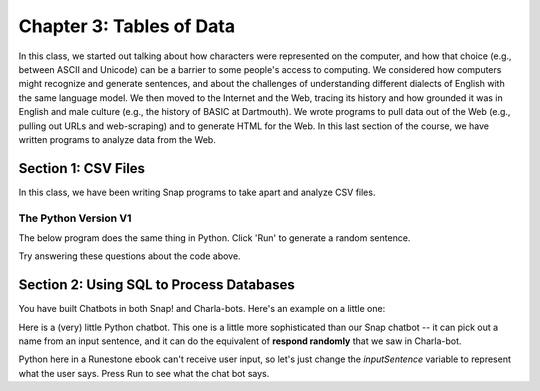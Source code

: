 =======================================
Chapter 3: Tables of Data
=======================================

In this class, we started out talking about how characters were represented on the computer, and how that choice (e.g., between ASCII and Unicode) can be a barrier to some people's access to computing. We considered how computers might recognize and generate sentences, and about the challenges of understanding different dialects of English with the same language model. We then moved to the Internet and the Web, tracing its history and how grounded it was in English and male culture (e.g., the history of BASIC at Dartmouth). We wrote programs to pull data out of the Web (e.g., pulling out URLs and web-scraping) and to generate HTML for the Web. In this last section of the course, we have written programs to analyze data from the Web.

Section 1: CSV Files
::::::::::::::::::::::::::::::::

In this class, we have been writing Snap programs to take apart and analyze CSV files.

.. image:: figures/picking-words-from-variables.png


The Python Version V1
----------------------

The below program does the same thing in Python.  Click 'Run' to generate a random sentence.

.. activecode:: pysentencegen
   :language: python
   
   import random
   
   nouns = ["dog","cat","bat"]
   verbs = ["jumps", "runs", "shouts"]
   adverbs = ["slowly", "quickly", "lazily"]
   articles = ["The","A"]
   
   noun = random.choice(nouns)
   verb = random.choice(verbs)
   adverb = random.choice(adverbs)
   article=random.choice(articles)
   
   print(article,noun,verb,adverb)

Try answering these questions about the code above.

.. mchoice:: PyGen1
    :correct: a
    :answer_a: They are both variables. `nouns` is a list of nouns, and `noun` is a randomly chosen noun
    :answer_b: Just the `s`.  They mean the same thing.
    :answer_c: Both are variables, which hold data in Python
    :feedback_a: Yes, exactly right.
    :feedback_b: No, the names of the variables are just chosen to inform the reader.
    :feedback_c: That's true, but that doesn't get at the purpose of the words.

    What's the difference between `nouns` and `noun` above?

.. mchoice:: PyGen1_2
    :correct: c
    :answer_a: Tells Python that it is going to make a choice among these items
    :answer_b: Creates a variable
    :answer_c: Define a list, like our multiline or list blocks in Snap.
    :feedback_a: No -- the choice comes later
    :feedback_b: No, the variable name with `=` does that.
    :feedback_c: That's right.

    What do you think the square brackets [] do in the above Python code?

.. mchoice:: PyGen1_3
    :correct: c
    :answer_a: It generates a random number
    :answer_b: It's a fairly arbitrary variable name
    :answer_c: It's the name of the library that contains the function `choice`
    :feedback_a: No -- the random library can generate a random number, but that's not what random means
    :feedback_b: No, it's pre-defined in Python.
    :feedback_c: That's right.

    Take a guess what the word `random` is above?



Section 2: Using SQL to Process Databases
::::::::::::::::::::::::::::::::::::::::::::

You have built Chatbots in both Snap! and Charla-bots.
Here's an example on a little one:

.. image:: figures/select-name-2014-decreasing.png

Here is a (very) little Python chatbot.  This one is a little more sophisticated than our Snap chatbot -- it can pick out a name from an input sentence, and it can do the equivalent of **respond randomly** that we saw in Charla-bot.

Python here in a Runestone ebook can't receive user input, so let's just change the `inputSentence` variable to represent
what the user says. Press Run to see what the chat bot says.

.. activecode:: sql1
   :language: sql
   :dburl: billionaires.db

   select name
   from billionaires 
   where year=2014 and rank<10;



.. mchoice:: PyGen3_1
    :correct: a
    :answer_a: Checks to see if the input sentence has the word "name" in it.
    :answer_b: Puts the word "name" into the output
    :answer_c: Asks the user what their name is
    :feedback_a: Exactly. `wordsInSentence` is the list of words in the input sentence
    :feedback_b: No, output is generated with print()
    :feedback_c: No, nothing here does that.

    What do you think `if "name" in wordsInSentence` does?

.. mchoice:: PyGen3_2
    :correct: b
    :answer_a: Lists the questions that the user might ask.
    :answer_b: Provide possible responses like *respond randomly* in Charla-bots.
    :answer_c: Makes it possible for the computer to respond to questions.
    :feedback_a: No, that isn't happening here.
    :feedback_b: Exactly. Each question is a like another line in *respond randomly*.
    :feedback_c: No, those aren't questions that the computer can respond to.

    What do you think the variable `questions` is doing?

.. mchoice:: PyGen3_3
    :correct: b
    :answer_a: How are you?
    :answer_b: Hey, Sup
    :answer_c: Hola, Dude
    :feedback_a: No, that doesn't contain any of the words in `greetings`
    :feedback_b: Yes, because "Sup" is in `greetings`.
    :feedback_c: No, that sentence doesn't contain any of the words in `greetings`

    Which of these `inputSentence` options (and you're welcome to try them!) would generate the chatbot saying "Hi, how are you?"

.. mchoice:: PyGen3_4
    :correct: a
    :answer_a: True
    :answer_b: False

    `found` in this program is just a variable, that could be named anything, but it's purpose is to track if we found a greeting word.

